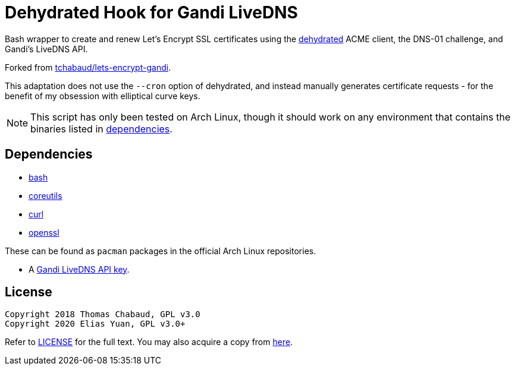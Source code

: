 Dehydrated Hook for Gandi LiveDNS
=================================

Bash wrapper to create and renew Let's Encrypt SSL certificates using
the https://github.com/lukas2511/dehydrated[dehydrated] ACME client, the
DNS-01 challenge, and Gandi's LiveDNS API.

Forked from
https://github.com/tchabaud/lets-encrypt-gandi[tchabaud/lets-encrypt-gandi].

This adaptation does not use the `--cron` option of dehydrated, and
instead manually generates certificate requests - for the benefit of my
obsession with elliptical curve keys.

NOTE: This script has only been tested on Arch Linux, though it should
      work on any environment that contains the binaries listed in
      <<dependencies,dependencies>>.


[#dependencies]
Dependencies
------------

* https://www.gnu.org/software/bash[bash]
* https://www.gnu.org/software/coreutils[coreutils]
* https://curl.haxx.se[curl]
* https://www.openssl.org[openssl]

These can be found as `pacman` packages in the official Arch Linux
repositories.

* A https://doc.livedns.gandi.net/#step-1-get-your-api-key[Gandi LiveDNS API key].


License
-------

  Copyright 2018 Thomas Chabaud, GPL v3.0
  Copyright 2020 Elias Yuan, GPL v3.0+

Refer to link:LICENSE[LICENSE] for the full text. You may also acquire a
copy from https://gitlab.com/jthvai/licenses/raw/master/GPL-3.0.txt[here].
